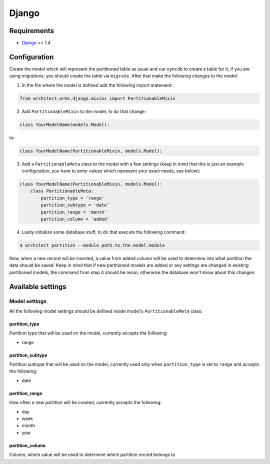 Django
======

Requirements
------------

* `Django <https://www.djangoproject.com>`_ >= 1.4

Configuration
-------------

Create the model which will represent the partitioned table as usual and run ``syncdb`` to create a
table for it, if you are using migrations, you should create the table via ``migrate``. After that make
the following changes to the model:

1. In the file where the model is defined add the following import statement:

.. code-block:: python

    from architect.orms.django.mixins import PartitionableMixin

2. Add ``PartitionableMixin`` to the model, to do that change:

.. code-block:: python

    class YourModelName(models.Model):

to:

.. code-block:: python

    class YourModelName(PartitionableMixin, models.Model):

3. Add a ``PartitionableMeta`` class to the model with a few settings (keep in mind that this is
   just an example configuration, you have to enter values which represent your exact needs, see below):

.. code-block:: python

    class YourModelName(PartitionableMixin, models.Model):
        class PartitionableMeta:
            partition_type = 'range'
            partition_subtype = 'date'
            partition_range = 'month'
            partition_column = 'added'

4. Lastly initialize some database stuff, to do that execute the following command:

.. code-block:: bash

    $ architect partition --module path.to.the.model.module

Now, when a new record will be inserted, a value from ``added`` column will be used to determine into
what partition the data should be saved. Keep in mind that if new partitioned models are added or any
settings are changed in existing partitioned models, the command from step 4 should be rerun, otherwise
the database won't know about this changes.

Available settings
------------------

Model settings
~~~~~~~~~~~~~~

All the following model settings should be defined inside model's ``PartitionableMeta`` class:

partition_type
++++++++++++++

Partition type that will be used on the model, currently accepts the following:

* range

partition_subtype
+++++++++++++++++

Partition subtype that will be used on the model, currently used only when ``partition_type`` is set to
``range`` and accepts the following:

* date

partition_range
+++++++++++++++

How often a new partition will be created, currently accepts the following:

* day
* week
* month
* year

partition_column
++++++++++++++++

Column, which value will be used to determine which partition record belongs to
